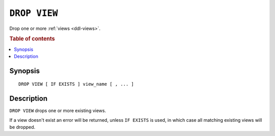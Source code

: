 .. highlight:: psql

.. _sql-drop-view:

=============
``DROP VIEW``
=============

Drop one or more :ref:`views <ddl-views>`.

.. rubric:: Table of contents

.. contents::
    :local:


Synopsis
========

::

    DROP VIEW [ IF EXISTS ] view_name [ , ... ]


Description
===========

``DROP VIEW`` drops one or more existing views.

If a view doesn't exist an error will be returned, unless ``IF EXISTS`` is
used, in which case all matching existing views will be dropped.

.. SEEALSO::

    :ref:`SQL syntax: CREATE VIEW <sql-create-view>`
